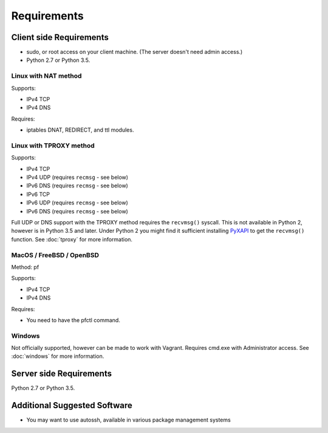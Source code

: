 Requirements
============

Client side Requirements
------------------------

- sudo, or root access on your client machine.
  (The server doesn't need admin access.)
- Python 2.7 or Python 3.5.


Linux with NAT method
~~~~~~~~~~~~~~~~~~~~~
Supports:

* IPv4 TCP
* IPv4 DNS

Requires:

* iptables DNAT, REDIRECT, and ttl modules.


Linux with TPROXY method
~~~~~~~~~~~~~~~~~~~~~~~~
Supports:

* IPv4 TCP
* IPv4 UDP (requires ``recmsg`` - see below)
* IPv6 DNS (requires ``recmsg`` - see below)
* IPv6 TCP
* IPv6 UDP (requires ``recmsg`` - see below)
* IPv6 DNS (requires ``recmsg`` - see below)

.. _PyXAPI: http://www.pps.univ-paris-diderot.fr/~ylg/PyXAPI/

Full UDP or DNS support with the TPROXY method requires the ``recvmsg()``
syscall. This is not available in Python 2, however is in Python 3.5 and
later. Under Python 2 you might find it sufficient installing PyXAPI_ to get
the ``recvmsg()`` function. See :doc:`tproxy` for more information.


MacOS / FreeBSD / OpenBSD
~~~~~~~~~~~~~~~~~~~~~~~~~
Method: pf

Supports:

* IPv4 TCP
* IPv4 DNS

Requires:

* You need to have the pfctl command.

Windows
~~~~~~~

Not officially supported, however can be made to work with Vagrant. Requires
cmd.exe with Administrator access. See :doc:`windows` for more information.


Server side Requirements
------------------------
Python 2.7 or Python 3.5.


Additional Suggested Software
-----------------------------

- You may want to use autossh, available in various package management
  systems
